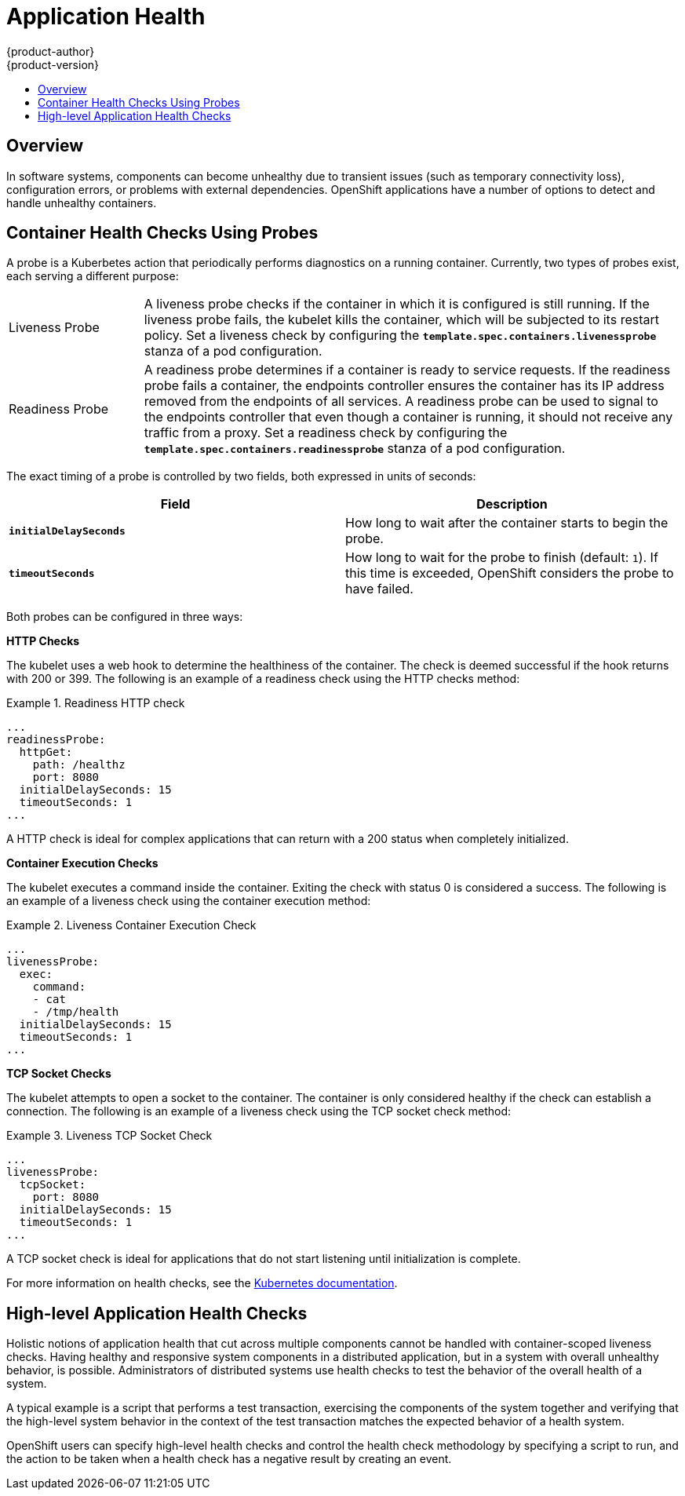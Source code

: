 = Application Health
{product-author}
{product-version}
:data-uri:
:icons:
:experimental:
:toc: macro
:toc-title:

toc::[]

== Overview

In software systems, components can become unhealthy due to transient issues
(such as temporary connectivity loss), configuration errors, or problems with
external dependencies. OpenShift applications have a number of options to detect
and handle unhealthy containers.

[[container-health-checks-using-probes]]

== Container Health Checks Using Probes

A probe is a Kuberbetes action that periodically performs diagnostics on a
running container. Currently, two types of probes exist, each serving a
different purpose:

[cols="1,4"]
|===

|Liveness Probe
|A liveness probe checks if the container in which it is configured is still
running. If the liveness probe fails, the kubelet kills the container, which
will be subjected to its restart policy. Set a liveness check by configuring the
`*template.spec.containers.livenessprobe*` stanza of a pod configuration.

|Readiness Probe
|A readiness probe determines if a container is ready to service requests. If
the readiness probe fails a container, the endpoints controller ensures the
container has its IP address removed from the endpoints of all services. A
readiness probe can be used to signal to the endpoints controller that even
though a container is running, it should not receive any traffic from a proxy.
Set a readiness check by configuring the
`*template.spec.containers.readinessprobe*` stanza of a pod configuration.

|===

The exact timing of a probe is controlled by two fields,
both expressed in units of seconds:

|====
| Field | Description

| `*initialDelaySeconds*`
| How long to wait after the container starts to begin the probe.

| `*timeoutSeconds*`
| How long to wait for the probe to finish (default: `1`).
If this time is exceeded, OpenShift considers the probe to have failed.

|====

Both probes can be configured in three ways:

*HTTP Checks*

The kubelet uses a web hook to determine the healthiness of the container. The
check is deemed successful if the hook returns with 200 or 399. The following is
an example of a readiness check using the HTTP checks method:

.Readiness HTTP check
====
----
...
readinessProbe:
  httpGet:
    path: /healthz
    port: 8080
  initialDelaySeconds: 15
  timeoutSeconds: 1
...
----
====

A HTTP check is ideal for complex applications that can return with a 200 status
when completely initialized.

*Container Execution Checks*

The kubelet executes a command inside the container. Exiting the check with
status 0 is considered a success. The following is an example of a liveness
check using the container execution method:

.Liveness Container Execution Check
====
----
...
livenessProbe:
  exec:
    command:
    - cat
    - /tmp/health
  initialDelaySeconds: 15
  timeoutSeconds: 1
...
----
====

*TCP Socket Checks*

The kubelet attempts to open a socket to the container. The container is only
considered healthy if the check can establish a connection. The following is an
example of a liveness check using the TCP socket check method:

.Liveness TCP Socket Check
====
----
...
livenessProbe:
  tcpSocket:
    port: 8080
  initialDelaySeconds: 15
  timeoutSeconds: 1
...
----
====

A TCP socket check is ideal for applications that do not start listening until
initialization is complete.

For more information on health checks, see the
http://kubernetes.io/v1.0/docs/user-guide/walkthrough/k8s201.html#health-checking[Kubernetes
documentation].

[[high-level-application-health-checks]]

== High-level Application Health Checks

Holistic notions of application health that cut across multiple components
cannot be handled with container-scoped liveness checks. Having healthy and
responsive system components in a distributed application, but in a system with
overall unhealthy behavior, is possible. Administrators of distributed systems
use health checks to test the behavior of the overall health of a system.

A typical example is a script that performs a test transaction, exercising the
components of the system together and verifying that the high-level system
behavior in the context of the test transaction matches the expected behavior of
a health system.

OpenShift users can specify high-level health checks and control the health
check methodology by specifying a script to run, and the action to be taken when
a health check has a negative result by creating an event.
